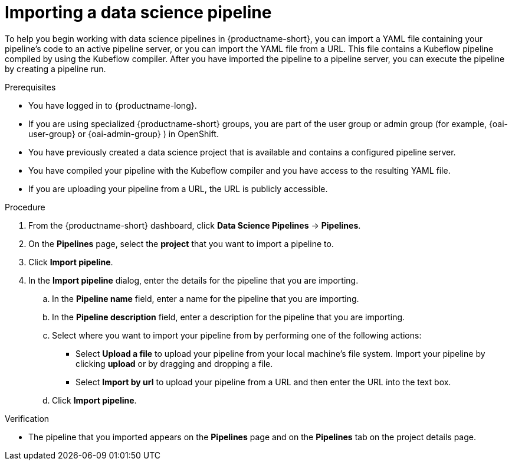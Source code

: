 :_module-type: PROCEDURE

[id="importing-a-data-science-pipeline_{context}"]
= Importing a data science pipeline

[role='_abstract']
To help you begin working with data science pipelines in {productname-short}, you can import a YAML file containing your pipeline's code to an active pipeline server, or you can import the YAML file from a URL. This file contains a Kubeflow pipeline compiled by using the Kubeflow compiler. After you have imported the pipeline to a pipeline server, you can execute the pipeline by creating a pipeline run.

.Prerequisites
* You have logged in to {productname-long}.
ifndef::upstream[]
* If you are using specialized {productname-short} groups, you are part of the user group or admin group (for example, {oai-user-group} or {oai-admin-group} ) in OpenShift.
endif::[]
ifdef::upstream[]
* If you are using specialized {productname-short} groups, you are part of the user group or admin group (for example, {odh-user-group} or {odh-admin-group}) in OpenShift.
endif::[]
* You have previously created a data science project that is available and contains a configured pipeline server.
* You have compiled your pipeline with the Kubeflow compiler and you have access to the resulting YAML file.
* If you are uploading your pipeline from a URL, the URL is publicly accessible. 

.Procedure
. From the {productname-short} dashboard, click *Data Science Pipelines* -> *Pipelines*.
. On the *Pipelines* page, select the *project* that you want to import a pipeline to.
. Click *Import pipeline*.
. In the *Import pipeline* dialog, enter the details for the pipeline that you are importing.
.. In the *Pipeline name* field, enter a name for the pipeline that you are importing.
.. In the *Pipeline description* field, enter a description for the pipeline that you are importing.
.. Select where you want to import your pipeline from by performing one of the following actions:
* Select *Upload a file* to upload your pipeline from your local machine's file system. Import your pipeline by clicking *upload* or by dragging and dropping a file.
* Select *Import by url* to upload your pipeline from a URL and then enter the URL into the text box.  
.. Click *Import pipeline*.

.Verification
* The pipeline that you imported appears on the *Pipelines* page and on the *Pipelines* tab on the project details page.

//[role='_additional-resources']
//.Additional resources//
